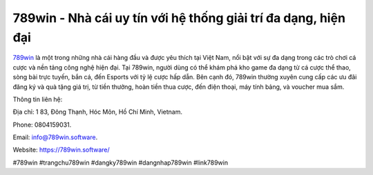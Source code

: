 789win - Nhà cái uy tín với hệ thống giải trí đa dạng, hiện đại
===================================

`789win <https://789win.software/>`_ là một trong những nhà cái hàng đầu và được yêu thích tại Việt Nam, nổi bật với sự đa dạng trong các trò chơi cá cược và nền tảng công nghệ hiện đại. Tại 789win, người dùng có thể khám phá kho game đa dạng từ cá cược thể thao, sòng bài trực tuyến, bắn cá, đến Esports với tỷ lệ cược hấp dẫn. Bên cạnh đó, 789win thường xuyên cung cấp các ưu đãi đăng ký và quà tặng giá trị, từ tiền thưởng, hoàn tiền thua cược, đến điện thoại, máy tính bảng, và voucher mua sắm.

Thông tin liên hệ: 

Địa chỉ: 1 83, Đông Thạnh, Hóc Môn, Hồ Chí Minh, Vietnam. 

Phone: 0804159031. 

Email: info@789win.software. 

Website: https://789win.software/ 

#789win #trangchu789win #dangky789win #dangnhap789win #link789win
